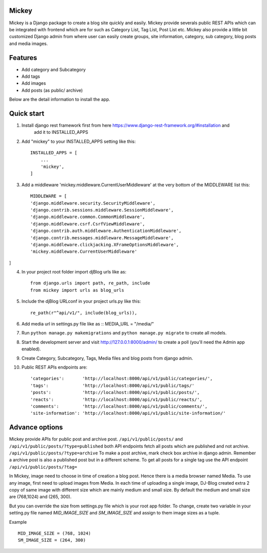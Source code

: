 Mickey
-------


Mickey is a Django package to create a blog site quickly and easily. Mickey provide severals public REST APIs
which can be integrated with frontend which are for such as Category List, Tag List, Post List etc.
Mickey also provide a little bit customized Django admin from where user can easily create groups, site information,
category, sub category, blog posts and media images.

Features
--------

* Add category and Subcategory
* Add tags 
* Add images 
* Add posts (as public/ archive)


Below are the detail information to install the app.

Quick start
-----------

1. Install django rest framework first from here https://www.django-rest-framework.org/#installation and 
    add it to INSTALLED_APPS

2. Add "mickey" to your INSTALLED_APPS setting like this::

    INSTALLED_APPS = [
        ...
        'mickey',
    ]

3. Add a middleware 'mickey.middleware.CurrentUserMiddleware' at the very bottom of the MIDDLEWARE list this::

    MIDDLEWARE = [
    'django.middleware.security.SecurityMiddleware',
    'django.contrib.sessions.middleware.SessionMiddleware',
    'django.middleware.common.CommonMiddleware',
    'django.middleware.csrf.CsrfViewMiddleware',
    'django.contrib.auth.middleware.AuthenticationMiddleware',
    'django.contrib.messages.middleware.MessageMiddleware',
    'django.middleware.clickjacking.XFrameOptionsMiddleware',
    'mickey.middleware.CurrentUserMiddleware'
]

4. In your project root folder import djBlog urls like as::

    from django.urls import path, re_path, include
    from mickey import urls as blog_urls

5. Include the djBlog URLconf in your project urls.py like this::

    re_path(r"^api/v1/", include(blog_urls)),

6. Add media url in settings.py file like as :: MEDIA_URL = "/media/"

7. Run ``python manage.py makemigrations`` and ``python manage.py migrate`` to create all models.

8. Start the development server and visit http://127.0.0.1:8000/admin/
   to create a poll (you'll need the Admin app enabled).

9. Create Category, Subcategory, Tags, Media files and blog posts from django admin.

10. Public REST APIs endpoints are::

    'categories':       'http://localhost:8000/api/v1/public/categories/',
    'tags':             'http://localhost:8000/api/v1/public/tags/'
    'posts':            'http://localhost:8000/api/v1/public/posts/',
    'reacts':           'http://localhost:8000/api/v1/public/reacts/',
    'comments':         'http://localhost:8000/api/v1/public/comments/',
    'site-information': 'http://localhost:8000/api/v1/public/site-information/'



Advance options
---------------

Mickey provide APIs for public post and archive post. ``/api/v1/public/posts/`` and ``/api/v1/public/posts/?type=published``
both API endpoints fetch all posts which are published and not archive. ``/api/v1/public/posts/?type=archive`` To make a post 
archive, mark check box archive in django admin. Remember a archive post is also a published post but in a different scheme. 
To get all posts for a single tag use the API endpoint ``/api/v1/public/posts/?tag=``


In Mickey, image need to choose in time of creation a blog post. Hence there is a media browser named Media. 
To use any image, first need to upload images from Media. In each time of uploading a single image, DJ-Blog created
extra 2 copy of same image with different size which are mainly medium and small size.
By default the medium and small size are (768,1024) and (265, 300).

But you can override the size from settings.py file which is your root app folder. To change, create two variable
in your setting.py file named `MID_IMAGE_SIZE` and `SM_IMAGE_SIZE` and assign to them image sizes as a tuple.

Example ::

    MID_IMAGE_SIZE = (768, 1024)
    SM_IMAGE_SIZE = (264, 300)